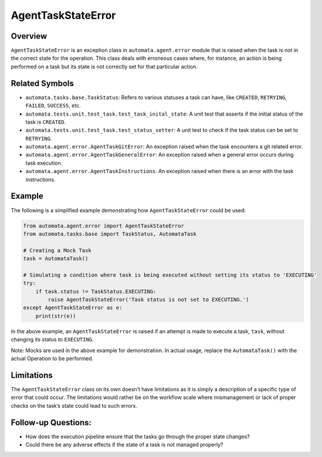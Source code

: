AgentTaskStateError
===================

Overview
--------

``AgentTaskStateError`` is an exception class in
``automata.agent.error`` module that is raised when the task is not
in the correct state for the operation. This class deals with erroneous
cases where, for instance, an action is being performed on a task but
its state is not correctly set for that particular action.

Related Symbols
---------------

-  ``automata.tasks.base.TaskStatus``: Refers to various statuses a
   task can have, like ``CREATED``, ``RETRYING``, ``FAILED``,
   ``SUCCESS``, etc.
-  ``automata.tests.unit.test_task.test_task_inital_state``: A unit test
   that asserts if the initial status of the task is ``CREATED``.
-  ``automata.tests.unit.test_task.test_status_setter``: A unit test to
   check if the task status can be set to ``RETRYING``.
-  ``automata.agent.error.AgentTaskGitError``: An exception raised
   when the task encounters a git related error.
-  ``automata.agent.error.AgentTaskGeneralError``: An exception
   raised when a general error occurs during task execution.
-  ``automata.agent.error.AgentTaskInstructions``: An exception
   raised when there is an error with the task instructions.

Example
-------

The following is a simplified example demonstrating how
``AgentTaskStateError`` could be used:

.. code:: python

   from automata.agent.error import AgentTaskStateError
   from automata.tasks.base import TaskStatus, AutomataTask

   # Creating a Mock Task
   task = AutomataTask()

   # Simulating a condition where task is being executed without setting its status to 'EXECUTING'
   try:
       if task.status != TaskStatus.EXECUTING:
           raise AgentTaskStateError('Task status is not set to EXECUTING.')
   except AgentTaskStateError as e:
       print(str(e))

In the above example, an ``AgentTaskStateError`` is raised if an attempt
is made to execute a task, ``task``, without changing its status to
``EXECUTING``.

Note: Mocks are used in the above example for demonstration. In actual
usage, replace the ``AutomataTask()`` with the actual Operation to be
performed.

Limitations
-----------

The ``AgentTaskStateError`` class on its own doesn’t have limitations as
it is simply a description of a specific type of error that could occur.
The limitations would rather be on the workflow scale where
mismanagement or lack of proper checks on the task’s state could lead to
such errors.

Follow-up Questions:
--------------------

-  How does the execution pipeline ensure that the tasks go through the
   proper state changes?
-  Could there be any adverse effects if the state of a task is not
   managed properly?

